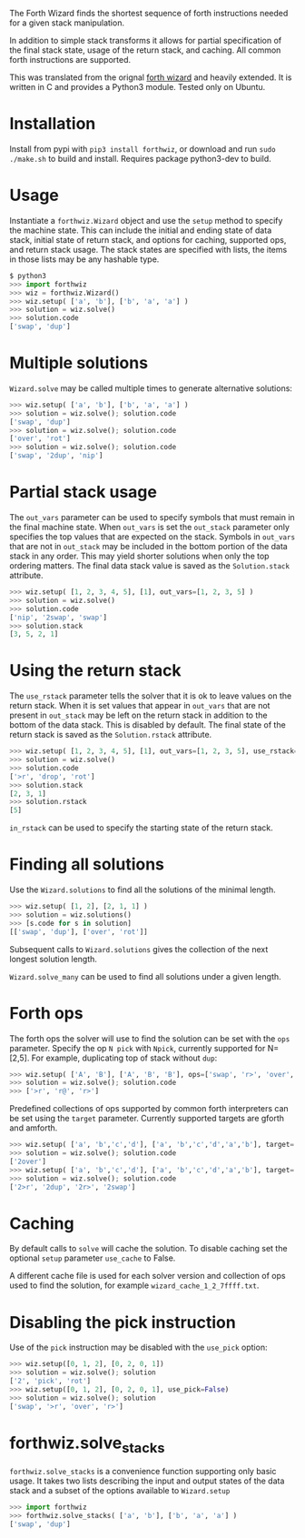 The Forth Wizard finds the shortest sequence of forth instructions needed for a given stack manipulation.

In addition to simple stack transforms it allows for partial specification of the final
stack state, usage of the return stack, and caching. All common forth instructions are supported.

This was translated from the orignal [[http://sovietov.com/app/forthwiz.html][forth wizard]] and heavily extended.
It is written in C and provides a Python3 module. Tested only on Ubuntu.

* Installation
Install from pypi with ~pip3 install forthwiz~,
or download and run ~sudo ./make.sh~ to build and install. Requires package python3-dev to build.

* Usage
Instantiate a ~forthwiz.Wizard~ object and use the ~setup~ method to specify
the machine state. This can include the initial and ending state of data stack,
initial state of return stack, and options for caching, supported ops, and return stack usage.
The stack states are specified with lists, the items in those lists may be any hashable type.
#+BEGIN_SRC python
  $ python3
  >>> import forthwiz
  >>> wiz = forthwiz.Wizard()
  >>> wiz.setup( ['a', 'b'], ['b', 'a', 'a'] )
  >>> solution = wiz.solve()
  >>> solution.code
  ['swap', 'dup']
#+END_SRC

* Multiple solutions
~Wizard.solve~ may be called multiple times to generate alternative solutions:
#+BEGIN_SRC python
  >>> wiz.setup( ['a', 'b'], ['b', 'a', 'a'] )
  >>> solution = wiz.solve(); solution.code
  ['swap', 'dup']
  >>> solution = wiz.solve(); solution.code
  ['over', 'rot']
  >>> solution = wiz.solve(); solution.code
  ['swap', '2dup', 'nip']
#+END_SRC

* Partial stack usage
The =out_vars= parameter can be used to specify symbols that must remain
in the final machine state. When ~out_vars~ is set
the =out_stack= parameter only specifies the top values
that are expected on the stack. Symbols in =out_vars= that are not in =out_stack=
may be included in the bottom portion of the data stack in any order. This may yield
shorter solutions when only the top ordering matters.
The final data stack value is saved as the =Solution.stack= attribute.
#+BEGIN_SRC python
  >>> wiz.setup( [1, 2, 3, 4, 5], [1], out_vars=[1, 2, 3, 5] )
  >>> solution = wiz.solve()
  >>> solution.code
  ['nip', '2swap', 'swap']
  >>> solution.stack
  [3, 5, 2, 1]
#+END_SRC

* Using the return stack
The =use_rstack= parameter tells the solver that it is ok to leave values on the
return stack. When it is set values that appear in =out_vars= that are not present
in =out_stack= may be left on the return stack in addition to the bottom of
the data stack. This is disabled by default. The final state of the return stack
is saved as the ~Solution.rstack~ attribute.
#+BEGIN_SRC python
  >>> wiz.setup( [1, 2, 3, 4, 5], [1], out_vars=[1, 2, 3, 5], use_rstack=True )
  >>> solution = wiz.solve()
  >>> solution.code
  ['>r', 'drop', 'rot']
  >>> solution.stack
  [2, 3, 1]
  >>> solution.rstack
  [5]
#+END_SRC

=in_rstack= can be used to specify the starting state of the return stack.

* Finding all solutions
Use the ~Wizard.solutions~ to find all the solutions of the minimal length.
#+BEGIN_SRC python
  >>> wiz.setup( [1, 2], [2, 1, 1] )
  >>> solution = wiz.solutions()
  >>> [s.code for s in solution]
  [['swap', 'dup'], ['over', 'rot']]
#+END_SRC
Subsequent calls to ~Wizard.solutions~ gives the collection of the next
longest solution length.

~Wizard.solve_many~ can be used to find all solutions under a given length.

* Forth ops
The forth ops the solver will use to find the solution can be set with the =ops=
parameter. Specify the op ~N pick~ with ~Npick~, currently supported for N=[2,5].
For example, duplicating top of stack without =dup=:
#+BEGIN_SRC python
  >>> wiz.setup( ['A', 'B'], ['A', 'B', 'B'], ops=['swap', 'r>', 'over', '>r', 'r@'] )
  >>> solution = wiz.solve(); solution.code
  >>> ['>r', 'r@', 'r>']
#+END_SRC

Predefined collections of ops supported by common forth interpreters can be set
using the =target= parameter. Currently supported targets are gforth and amforth.
#+BEGIN_SRC python
  >>> wiz.setup( ['a', 'b','c','d'], ['a', 'b','c','d','a','b'], target='gforth' )
  >>> solution = wiz.solve(); solution.code
  ['2over']
  >>> wiz.setup( ['a', 'b','c','d'], ['a', 'b','c','d','a','b'], target='amforth' )
  >>> solution = wiz.solve(); solution.code
  ['2>r', '2dup', '2r>', '2swap']
#+END_SRC

* Caching
By default calls to ~solve~ will cache the solution.
To disable caching set the optional ~setup~ parameter ~use_cache~ to False.

A different cache file is used for each solver version and collection of
ops used to find the solution, for example =wizard_cache_1_2_7ffff.txt=.

* Disabling the pick instruction
Use of the =pick= instruction may be disabled with the =use_pick= option:
#+BEGIN_SRC python
  >>> wiz.setup([0, 1, 2], [0, 2, 0, 1])
  >>> solution = wiz.solve(); solution
  ['2', 'pick', 'rot']
  >>> wiz.setup([0, 1, 2], [0, 2, 0, 1], use_pick=False)
  >>> solution = wiz.solve(); solution
  ['swap', '>r', 'over', 'r>']
#+END_SRC

* forthwiz.solve_stacks
~forthwiz.solve_stacks~ is a convenience function supporting only basic usage. It takes
two lists describing the input and output states of the data stack and a subset
of the options available to =Wizard.setup=

#+BEGIN_SRC python
  >>> import forthwiz
  >>> forthwiz.solve_stacks( ['a', 'b'], ['b', 'a', 'a'] )
  ['swap', 'dup']
#+END_SRC
